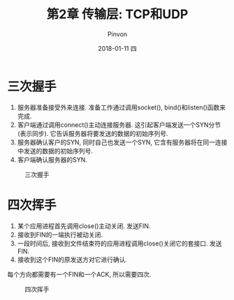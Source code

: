 #+TITLE:       第2章 传输层: TCP和UDP
#+AUTHOR:      Pinvon
#+EMAIL:       pinvon@Inspiron
#+DATE:        2018-01-11 四
#+URI:         /blog/%y/%m/%d/传输层-tcp和udp
#+KEYWORDS:    <TODO: insert your keywords here>
#+TAGS:        UNP-读书笔记
#+LANGUAGE:    en
#+OPTIONS:     H:3 num:nil toc:t \n:nil ::t |:t ^:nil -:nil f:t *:t <:t
#+DESCRIPTION: <TODO: insert your description here>

* 三次握手

1. 服务器准备接受外来连接. 准备工作通过调用socket(), bind()和listen()函数来完成.
2. 客户端通过调用connect()主动连接服务器. 这引起客户端发送一个SYN分节(表示同步). 它告诉服务器将要发送的数据的初始序列号.
3. 服务器确认客户的SYN, 同时自己也发送一个SYN, 它含有服务器将在同一连接中发送的数据的初始序列号.
4. 客户端确认服务器的SYN.

#+CAPTION: 三次握手
#+ATTR_HTML: :width 400
[[./fig2-2.png]]

* 四次挥手

1. 某个应用进程首先调用close()主动关闭. 发送FIN.
2. 接收到FIN的一端执行被动关闭.
3. 一段时间后, 接收到文件结束符的应用进程调用close()关闭它的套接口. 发送FIN.
4. 接收到这个FIN的原发送方对它进行确认.

每个方向都需要有一个FIN和一个ACK, 所以需要四次.
#+CAPTION: 四次挥手
#+ATTR_HTML: :width 400
[[./fig2-3.png]]
